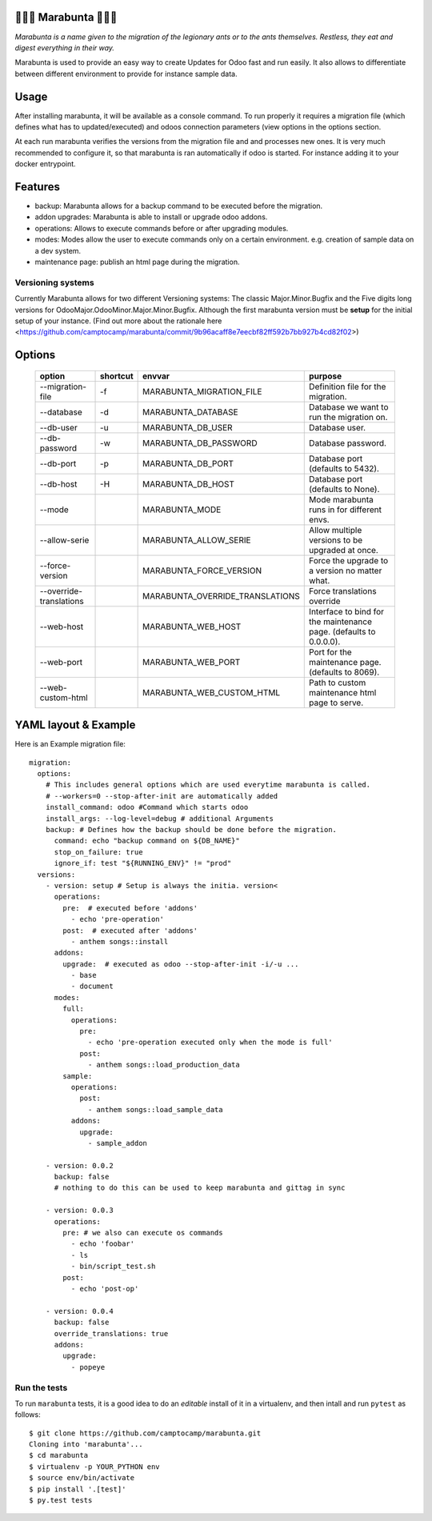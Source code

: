 🐜🐜🐜 Marabunta 🐜🐜🐜
=======================

.. image:: https://travis-ci.org/camptocamp/marabunta.svg?branch=master
    :target: https://travis-ci.org/camptocamp/marabunta

*Marabunta is a name given to the migration of the legionary ants or to the ants
themselves. Restless, they eat and digest everything in their way.*

Marabunta is used to provide an easy way to create Updates for Odoo fast and run easily. It also allows to differentiate between different environment to provide for instance sample data.


Usage
=====
After installing marabunta, it will be available as a console command. To run properly it requires a migration file (which defines what has to updated/executed) and odoos connection parameters (view options in the options section.

At each run marabunta verifies the versions from the migration file and and processes new ones.
It is very much recommended to configure it, so that marabunta is ran automatically if odoo is started.
For instance adding it to your docker entrypoint.

Features
========

* backup: Marabunta allows for a backup command to be executed before the migration.
* addon upgrades: Marabunta is able to install or upgrade odoo addons.
* operations: Allows to execute commands before or after upgrading modules.
* modes: Modes allow the user to execute commands only on a certain environment. e.g. creation of sample data on a dev system.
* maintenance page: publish an html page during the migration.

Versioning systems
------------------
Currently Marabunta allows for two different Versioning systems:
The classic Major.Minor.Bugfix and the Five digits long versions for OdooMajor.OdooMinor.Major.Minor.Bugfix.
Although the first marabunta version must be **setup** for the initial setup of your instance. (Find out more about the rationale here <https://github.com/camptocamp/marabunta/commit/9b96acaff8e7eecbf82ff592b7bb927b4cd82f02>)


Options
=======
    +-------------------------+----------+---------------------------------+-------------------------------------------------------------------+
    | option                  | shortcut | envvar                          | purpose                                                           |
    +=========================+==========+=================================+===================================================================+
    | --migration-file        | -f       | MARABUNTA_MIGRATION_FILE        | Definition file for the migration.                                |
    +-------------------------+----------+---------------------------------+-------------------------------------------------------------------+
    | --database              | -d       | MARABUNTA_DATABASE              | Database we want to run the migration on.                         |
    +-------------------------+----------+---------------------------------+-------------------------------------------------------------------+
    | --db-user               | -u       | MARABUNTA_DB_USER               | Database user.                                                    |
    +-------------------------+----------+---------------------------------+-------------------------------------------------------------------+
    | --db-password           | -w       | MARABUNTA_DB_PASSWORD           | Database password.                                                |
    +-------------------------+----------+---------------------------------+-------------------------------------------------------------------+
    | --db-port               | -p       | MARABUNTA_DB_PORT               | Database port (defaults to 5432).                                 |
    +-------------------------+----------+---------------------------------+-------------------------------------------------------------------+
    | --db-host               | -H       | MARABUNTA_DB_HOST               | Database port (defaults to None).                                 |
    +-------------------------+----------+---------------------------------+-------------------------------------------------------------------+
    | --mode                  |          | MARABUNTA_MODE                  | Mode marabunta runs in for different envs.                        |
    +-------------------------+----------+---------------------------------+-------------------------------------------------------------------+
    | --allow-serie           |          | MARABUNTA_ALLOW_SERIE           | Allow multiple versions to be upgraded at once.                   |
    +-------------------------+----------+---------------------------------+-------------------------------------------------------------------+
    | --force-version         |          | MARABUNTA_FORCE_VERSION         | Force the upgrade to a version no matter what.                    |
    +-------------------------+----------+---------------------------------+-------------------------------------------------------------------+
    | --override-translations |          | MARABUNTA_OVERRIDE_TRANSLATIONS | Force translations override                                       |
    +-------------------------+----------+---------------------------------+-------------------------------------------------------------------+
    | --web-host              |          | MARABUNTA_WEB_HOST              | Interface to bind for the maintenance page. (defaults to 0.0.0.0).|
    +-------------------------+----------+---------------------------------+-------------------------------------------------------------------+
    | --web-port              |          | MARABUNTA_WEB_PORT              | Port for the maintenance page. (defaults to 8069).                |
    +-------------------------+----------+---------------------------------+-------------------------------------------------------------------+
    | --web-custom-html       |          | MARABUNTA_WEB_CUSTOM_HTML       | Path to custom maintenance html page to serve.                    |
    +-------------------------+----------+---------------------------------+-------------------------------------------------------------------+

YAML layout & Example
=====================
Here is an Example migration file::

    migration:
      options:
        # This includes general options which are used everytime marabunta is called.
        # --workers=0 --stop-after-init are automatically added
        install_command: odoo #Command which starts odoo
        install_args: --log-level=debug # additional Arguments
        backup: # Defines how the backup should be done before the migration.
          command: echo "backup command on ${DB_NAME}"
          stop_on_failure: true
          ignore_if: test "${RUNNING_ENV}" != "prod"
      versions:
        - version: setup # Setup is always the initia. version<
          operations:
            pre:  # executed before 'addons'
              - echo 'pre-operation'
            post:  # executed after 'addons'
              - anthem songs::install
          addons:
            upgrade:  # executed as odoo --stop-after-init -i/-u ...
              - base
              - document
          modes:
            full:
              operations:
                pre:
                  - echo 'pre-operation executed only when the mode is full'
                post:
                  - anthem songs::load_production_data
            sample:
              operations:
                post:
                  - anthem songs::load_sample_data
              addons:
                upgrade:
                  - sample_addon

        - version: 0.0.2
          backup: false
          # nothing to do this can be used to keep marabunta and gittag in sync

        - version: 0.0.3
          operations:
            pre: # we also can execute os commands
              - echo 'foobar'
              - ls
              - bin/script_test.sh
            post:
              - echo 'post-op'

        - version: 0.0.4
          backup: false
          override_translations: true
          addons:
            upgrade:
              - popeye


Run the tests
-------------

To run ``marabunta`` tests, it is a good idea to do an *editable*
install of it in a virtualenv, and then intall and run ``pytest`` as
follows::

  $ git clone https://github.com/camptocamp/marabunta.git
  Cloning into 'marabunta'...
  $ cd marabunta
  $ virtualenv -p YOUR_PYTHON env
  $ source env/bin/activate
  $ pip install '.[test]'
  $ py.test tests
